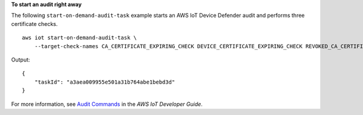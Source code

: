 **To start an audit right away**

The following ``start-on-demand-audit-task`` example starts an AWS IoT Device Defender audit and performs three certificate checks. ::

    aws iot start-on-demand-audit-task \
        --target-check-names CA_CERTIFICATE_EXPIRING_CHECK DEVICE_CERTIFICATE_EXPIRING_CHECK REVOKED_CA_CERTIFICATE_STILL_ACTIVE_CHECK

Output::

    {
        "taskId": "a3aea009955e501a31b764abe1bebd3d"
    }

For more information, see `Audit Commands <https://docs.aws.amazon.com/iot/latest/developerguide/AuditCommands.html>`__ in the *AWS IoT Developer Guide*.
